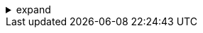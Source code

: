 .expand
[%collapsible]
====

Now that you have a foundational understanding of Teamcenter's architecture and have successfully installed and configured the system, it's time to put your knowledge into practice. This hands-on exercise will guide you through the basic operations of creating folders, items, and datasets within Teamcenter, giving you a taste of its data management capabilities.

We'll start by creating a simple folder structure to organize our product data. Then, we'll create an item to represent a product and associate a dataset with it, representing a design file or document. By following these steps, you'll gain practical experience with the core building blocks of Teamcenter and be well-prepared to explore its more advanced features in the subsequent chapters.

Remember, learning by doing is the most effective way to master new software. Don't hesitate to experiment and explore beyond the instructions provided. Teamcenter's intuitive interface makes it easy to navigate and discover its functionalities.


////
**2.8. Exercise: Creating Folders, Items, and Datasets**

   - **2.8.1.  Launching the Teamcenter Rich Client:** Provide a quick reminder of how to launch the Rich Client and log in.

   - **2.8.2. Creating a Folder Structure:**
      -  **Step 1:** Navigate to your home folder or a designated project folder.
      -  **Step 2:** Use the "New Folder" command to create a new folder. 
      -  **Step 3:**  Name the folder appropriately (e.g., "My First Project").
      -  **Step 4:**  (Optional) Create subfolders within the main folder to further organize your data.

   - **2.8.3. Creating an Item:**
      - **Step 1:**  Navigate to the folder where you want to create the item. 
      - **Step 2:** Use the "New Item" command.
      - **Step 3:**  Choose the appropriate item type (e.g., "Part," "Document").
      - **Step 4:**  Enter a name and description for the item.
      - **Step 5:**  (Optional) Assign any relevant attributes or metadata to the item. 

   - **2.8.4. Creating a Dataset:**
      - **Step 1:** Select the newly created item.
      - **Step 2:** Use the "New Dataset" command.
      - **Step 3:**  Choose the appropriate dataset type (e.g., "NX Part," "Word Document").
      - **Step 4:**  Either create a new file or import an existing file from your local machine. 
      - **Step 5:**  Enter a name and description for the dataset.

**2.9. Reviewing Your Work**
   -  **2.9.1.  Viewing the Folder Structure:**  Guide users to view their newly created folder structure in the Teamcenter Navigator.
   -  **2.9.2.  Examining the Item and Dataset:**  Instruct users to open the item and view its properties, including the associated dataset. 
////
====